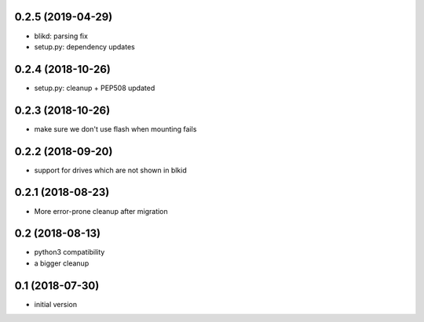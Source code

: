 0.2.5 (2019-04-29)
------------------

* blikd: parsing fix
* setup.py: dependency updates

0.2.4 (2018-10-26)
------------------

* setup.py: cleanup + PEP508 updated

0.2.3 (2018-10-26)
------------------

* make sure we don't use flash when mounting fails

0.2.2 (2018-09-20)
------------------

* support for drives which are not shown in blkid

0.2.1 (2018-08-23)
------------------

* More error-prone cleanup after migration

0.2 (2018-08-13)
----------------

* python3 compatibility
* a bigger cleanup

0.1 (2018-07-30)
----------------

* initial version
